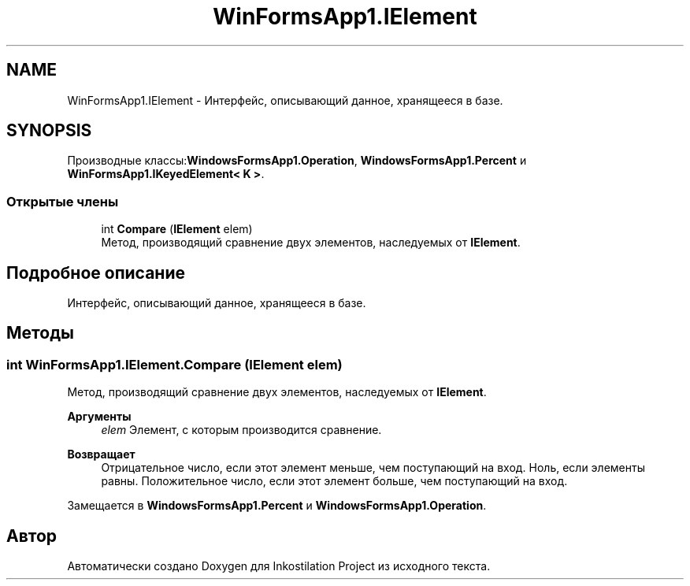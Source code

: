 .TH "WinFormsApp1.IElement" 3 "Вс 28 Июн 2020" "Inkostilation Project" \" -*- nroff -*-
.ad l
.nh
.SH NAME
WinFormsApp1.IElement \- Интерфейс, описывающий данное, хранящееся в базе\&.  

.SH SYNOPSIS
.br
.PP
.PP
Производные классы:\fBWindowsFormsApp1\&.Operation\fP, \fBWindowsFormsApp1\&.Percent\fP и \fBWinFormsApp1\&.IKeyedElement< K >\fP\&.
.SS "Открытые члены"

.in +1c
.ti -1c
.RI "int \fBCompare\fP (\fBIElement\fP elem)"
.br
.RI "Метод, производящий сравнение двух элементов, наследуемых от \fBIElement\fP\&. "
.in -1c
.SH "Подробное описание"
.PP 
Интерфейс, описывающий данное, хранящееся в базе\&. 


.SH "Методы"
.PP 
.SS "int WinFormsApp1\&.IElement\&.Compare (\fBIElement\fP elem)"

.PP
Метод, производящий сравнение двух элементов, наследуемых от \fBIElement\fP\&. 
.PP
\fBАргументы\fP
.RS 4
\fIelem\fP Элемент, с которым производится сравнение\&. 
.RE
.PP
\fBВозвращает\fP
.RS 4
Отрицательное число, если этот элемент меньше, чем поступающий на вход\&. Ноль, если элементы равны\&. Положительное число, если этот элемент больше, чем поступающий на вход\&. 
.RE
.PP

.PP
Замещается в \fBWindowsFormsApp1\&.Percent\fP и \fBWindowsFormsApp1\&.Operation\fP\&.

.SH "Автор"
.PP 
Автоматически создано Doxygen для Inkostilation Project из исходного текста\&.
